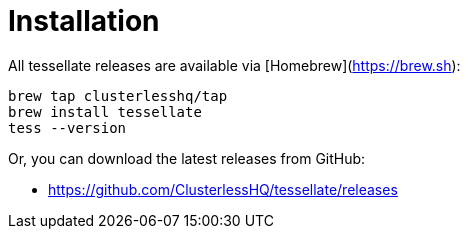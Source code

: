 = Installation

All tessellate releases are available via [Homebrew](https://brew.sh):

[source,console]
----
brew tap clusterlesshq/tap
brew install tessellate
tess --version
----

Or, you can download the latest releases from GitHub:

- https://github.com/ClusterlessHQ/tessellate/releases
